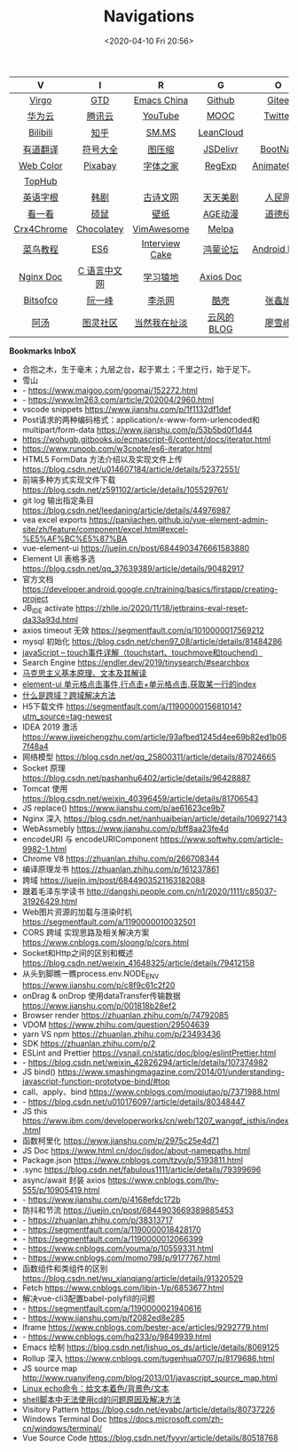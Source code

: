 #+DATE: <2020-04-10 Fri 20:56>
#+TITLE: Navigations

| V          | I            | R              | G           | O           |
| <c>        | <c>          | <c>            | <c>         | <c>         |
|------------+--------------+----------------+-------------+-------------|
| [[./index.org][Virgo]]      | [[https://www.dida365.com/webapp/#p/inbox/tasks][GTD]]          | [[https://emacs-china.org/][Emacs China]]    | [[https://github.com/loveminimal][Github]]      | [[https://gitee.com/loveminimal][Gitee]]       |
| [[https://cloud.huawei.com/home#/notepad/task/2f0739e3$ee3c$4049$8422$461c7e46d116/none][华为云]]     | [[https://cloud.tencent.com/developer/labs][腾讯云]]       | [[https://www.youtube.com/][YouTube]]        | [[https://www.icourse163.org/][MOOC]]        | [[https://twitter.com/home][Twitter]]     |
| [[https://www.bilibili.com/][Bilibili]]   | [[https://www.zhihu.com/][知乎]]         | [[https://sm.ms/home/picture][SM.MS]]          | [[https://console.leancloud.cn/apps][LeanCloud]]   |             |
|------------+--------------+----------------+-------------+-------------|
| [[http://fanyi.youdao.com/][有道翻译]]   | [[http://www.fhdq.net/emoji.html][符号大全]]     | [[https://www.bejson.com/ui/compress_img/][图压缩]]         | [[https://www.jsdelivr.com/][JSDelivr]]    | [[https://www.bootcss.com/][BootNav]]     |
| [[http://www.hepou.com/peise/dapei.html][Web Color]]  | [[https://pixabay.com/zh/][Pixabay]]      | [[http://www.fonts.net.cn/][字体之家]]       | [[https://c.runoob.com/front-end/854][RegExp]]      | [[https://animate.style/][AnimateCSS]]  |
| [[https://tophub.today/][TopHub]]     |              |                |             |             |
|------------+--------------+----------------+-------------+-------------|
| [[http://www.etymon.cn/index.html][英语字根]]   | [[https://www.hanjutv2020.com/][韩剧]]         | [[https://www.gushiwen.org/][古诗文网]]       | [[https://www.meijutt.tv/][天天美剧]]    | [[http://www.people.com.cn/][人民网]]      |
| [[https://v.kyikan.com/][看一看]]     | [[https://www.flvcd.com/index.htm][硕鼠]]         | [[https://pic.netbian.com/][壁纸]]           | [[http://www.agefans.top/][AGE动漫]]     | [[https://www.daodejing.org/][道德经]]      |
|------------+--------------+----------------+-------------+-------------|
| [[https://www.crx4chrome.com/][Crx4Chrome]] | [[https://chocolatey.org/packages][Chocolatey]]   | [[https://vimawesome.com/][VimAwesome]]     | [[http://www.melpa.org/#/][Melpa]]       |             |
|------------+--------------+----------------+-------------+-------------|
| [[http://www.runoob.com/][菜鸟教程]]   | [[http://es6.ruanyifeng.com/][ES6]]          | [[https://www.interviewcake.com/data-structures-reference][Interview Cake]] | [[https://developer.huawei.com/consumer/cn/forum/][鸿蒙论坛]]    | [[https://developer.android.google.cn/training/basics/firstapp/creating-project][Android Doc]] |
| [[http://www.nginx.cn/doc/][Nginx Doc]]  | [[http://c.biancheng.net/][C 语言中文网]] | [[https://www.lmonkey.com/][学习猿地]]       | [[https://axios-http.com/docs/zh/intro/][Axios Doc]]   |             |
|------------+--------------+----------------+-------------+-------------|
| [[https://bitsofco.de/][Bitsofco]]   | [[http://www.ruanyifeng.com/blog/developer/][阮一峰]]       | [[http://xahlee.org/][李杀网]]         | [[https://coolshell.cn/][酷壳]]        | [[https://www.zhangxinxu.com/][张鑫旭]]      |
| [[http://www.tripod.fun/][阿汤]]       | [[https://www.ituring.com.cn/][图灵社区]]     | [[http://www.yinwang.org/][当然我在扯淡]]   | [[https://blog.codingnow.com/][云风的 BLOG]] | [[https://www.liaoxuefeng.com/][廖雪峰]]      |

 *Bookmarks InboX*

- 合抱之木，生于毫末；九层之台，起于累土；千里之行，始于足下。
- 雪山
- - https://www.maigoo.com/goomai/152272.html
- - https://www.lm263.com/article/202004/2960.html
- vscode snippets https://www.jianshu.com/p/1f1132df1def
- Post请求的两种编码格式：application/x-www-form-urlencoded和multipart/form-data https://www.jianshu.com/p/53b5bd0f1d44
- https://wohugb.gitbooks.io/ecmascript-6/content/docs/iterator.html
- https://www.runoob.com/w3cnote/es6-iterator.html
- HTML5 FormData 方法介绍以及实现文件上传 https://blog.csdn.net/u014607184/article/details/52372551/
- 前端多种方式实现文件下载 https://blog.csdn.net/z591102/article/details/105529761/
- git log 输出指定条目 https://blog.csdn.net/leedaning/article/details/44976987
- vea excel exports https://panjiachen.github.io/vue-element-admin-site/zh/feature/component/excel.html#excel-%E5%AF%BC%E5%87%BA
- vue-element-ui https://juejin.cn/post/6844903476661583880
- Element UI 表格多选 https://blog.csdn.net/qq_37639389/article/details/90482917
- 官方文档 https://developer.android.google.cn/training/basics/firstapp/creating-project
- JB_IDE activate https://zhile.io/2020/11/18/jetbrains-eval-reset-da33a93d.html
- axios timeout 无效 https://segmentfault.com/q/1010000017569212
- mysql 初始化 https://blog.csdn.net/chen97_08/article/details/81484286
- [[https://www.cnblogs.com/kenshinobiy/p/10720151.html][javaScript -- touch事件详解（touchstart、touchmove和touchend）]]
- Search Engine [[https://endler.dev/2019/tinysearch/#searchbox]]
- [[http://theory.people.com.cn/n/2015/0812/c40531-27449964.html][马克思主义基本原理、文本及其解读]]
- [[https://www.jianshu.com/p/5d492224c71e][element-ui 单元格点击事件,行点击+单元格点击,获取某一行的index]]
- [[https://blog.csdn.net/qq_38128179/article/details/84956552][什么是跨域？跨域解决方法]]
- H5下载文件 https://segmentfault.com/a/1190000015681014?utm_source=tag-newest
- IDEA 2019 激活 https://www.jiweichengzhu.com/article/93afbed1245d4ee69b82ed1b067f48a4
- 网络模型 https://blog.csdn.net/qq_25800311/article/details/87024665
- Socket 原理 https://blog.csdn.net/pashanhu6402/article/details/96428887
- Tomcat 使用 https://blog.csdn.net/weixin_40396459/article/details/81706543
- JS replace() https://www.jianshu.com/p/ae61623ce9b7
- Nginx 深入 https://blog.csdn.net/nanhuaibeian/article/details/106927143
- WebAssmebly https://www.jianshu.com/p/bff8aa23fe4d
- encodeURI 与 encodeURIComponent https://www.softwhy.com/article-9982-1.html
- Chrome V8 https://zhuanlan.zhihu.com/p/266708344
- 编译原理龙书 https://zhuanlan.zhihu.com/p/161237861
- 跨域 https://juejin.im/post/6844903521163182088
- 跟着毛泽东学读书 http://dangshi.people.com.cn/n1/2020/1111/c85037-31926429.html
- Web图片资源的加载与渲染时机 https://segmentfault.com/a/1190000010032501
- CORS 跨域 实现思路及相关解决方案 https://www.cnblogs.com/sloong/p/cors.html
- Socket和Http之间的区别和概述 https://blog.csdn.net/weixin_41648325/article/details/79412158
- 从头到脚瞧一瞧process.env.NODE_ENV https://www.jianshu.com/p/c8f9c61c2f20
- onDrag & onDrop 使用dataTransfer传输数据 https://www.jianshu.com/p/001818b28ef2
- Browser render https://zhuanlan.zhihu.com/p/74792085
- VDOM https://www.zhihu.com/question/29504639
- yarn VS npm https://zhuanlan.zhihu.com/p/23493436
- SDK https://zhuanlan.zhihu.com/p/2
- ESLint and Prettier https://vsnail.cn/static/doc/blog/eslintPrettier.html
- - https://blog.csdn.net/weixin_42826294/article/details/107374982
- JS bind() https://www.smashingmagazine.com/2014/01/understanding-javascript-function-prototype-bind/#top
- call、apply、bind https://www.cnblogs.com/moqiutao/p/7371988.html
- - https://blog.csdn.net/u010176097/article/details/80348447
- JS this https://www.ibm.com/developerworks/cn/web/1207_wangqf_jsthis/index.html
- 函数柯里化 https://www.jianshu.com/p/2975c25e4d71
- JS Doc https://www.html.cn/doc/jsdoc/about-namepaths.html
- Package.json https://www.cnblogs.com/tzyy/p/5193811.html
- .sync https://blog.csdn.net/fabulous1111/article/details/79399696
- async/await 封装 axios https://www.cnblogs.com/lhy-555/p/10905419.html
- - https://www.jianshu.com/p/4168efdc172b
- 防抖和节流 https://juejin.cn/post/6844903669389885453
- - https://zhuanlan.zhihu.com/p/38313717
- - https://segmentfault.com/a/1190000018428170
- - https://segmentfault.com/a/1190000012066399
- - https://www.cnblogs.com/youma/p/10559331.html
- - https://www.cnblogs.com/momo798/p/9177767.html
- 函数组件和类组件的区别 https://blog.csdn.net/wu_xianqiang/article/details/91320529
- Fetch https://www.cnblogs.com/libin-1/p/6853677.html
- 解决vue-cli3配置babel-polyfill的问题
- - https://segmentfault.com/a/1190000021940616
- - https://www.jianshu.com/p/f2082ed8e285
- Iframe https://www.cnblogs.com/bester-ace/articles/9292779.html
- - https://www.cnblogs.com/hq233/p/9849939.html
- Emacs 绘制 https://blog.csdn.net/lishuo_os_ds/article/details/8069125
- Rollup 深入 https://www.cnblogs.com/tugenhua0707/p/8179686.html
- JS source map http://www.ruanyifeng.com/blog/2013/01/javascript_source_map.html
- [[https://blog.csdn.net/a772304419/article/details/104741395][Linux echo命令：给文本着色/背景色/文本]]
- [[https://blog.csdn.net/gx_1_11_real/article/details/80990250][shell脚本中无法使用cd的问题原因及解决方法]]
- Visitory Pattern https://blog.csdn.net/eyabc/article/details/80737226
- Windows Terminal Doc https://docs.microsoft.com/zh-cn/windows/terminal/
- Vue Source Code https://blog.csdn.net/fyyyr/article/details/80518768
